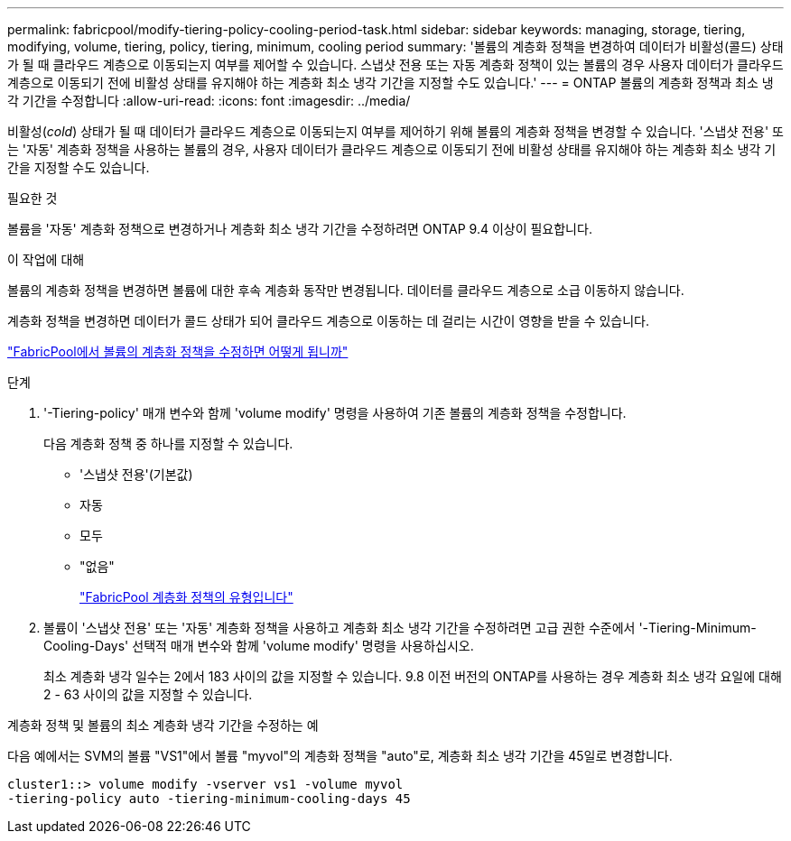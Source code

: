 ---
permalink: fabricpool/modify-tiering-policy-cooling-period-task.html 
sidebar: sidebar 
keywords: managing, storage, tiering, modifying, volume, tiering, policy, tiering, minimum, cooling period 
summary: '볼륨의 계층화 정책을 변경하여 데이터가 비활성(콜드) 상태가 될 때 클라우드 계층으로 이동되는지 여부를 제어할 수 있습니다. 스냅샷 전용 또는 자동 계층화 정책이 있는 볼륨의 경우 사용자 데이터가 클라우드 계층으로 이동되기 전에 비활성 상태를 유지해야 하는 계층화 최소 냉각 기간을 지정할 수도 있습니다.' 
---
= ONTAP 볼륨의 계층화 정책과 최소 냉각 기간을 수정합니다
:allow-uri-read: 
:icons: font
:imagesdir: ../media/


[role="lead"]
비활성(_cold_) 상태가 될 때 데이터가 클라우드 계층으로 이동되는지 여부를 제어하기 위해 볼륨의 계층화 정책을 변경할 수 있습니다. '스냅샷 전용' 또는 '자동' 계층화 정책을 사용하는 볼륨의 경우, 사용자 데이터가 클라우드 계층으로 이동되기 전에 비활성 상태를 유지해야 하는 계층화 최소 냉각 기간을 지정할 수도 있습니다.

.필요한 것
볼륨을 '자동' 계층화 정책으로 변경하거나 계층화 최소 냉각 기간을 수정하려면 ONTAP 9.4 이상이 필요합니다.

.이 작업에 대해
볼륨의 계층화 정책을 변경하면 볼륨에 대한 후속 계층화 동작만 변경됩니다. 데이터를 클라우드 계층으로 소급 이동하지 않습니다.

계층화 정책을 변경하면 데이터가 콜드 상태가 되어 클라우드 계층으로 이동하는 데 걸리는 시간이 영향을 받을 수 있습니다.

link:tiering-policies-concept.html#what-happens-when-you-modify-the-tiering-policy-of-a-volume-in-fabricpool["FabricPool에서 볼륨의 계층화 정책을 수정하면 어떻게 됩니까"]

.단계
. '-Tiering-policy' 매개 변수와 함께 'volume modify' 명령을 사용하여 기존 볼륨의 계층화 정책을 수정합니다.
+
다음 계층화 정책 중 하나를 지정할 수 있습니다.

+
** '스냅샷 전용'(기본값)
** 자동
** 모두
** "없음"
+
link:tiering-policies-concept.html#types-of-fabricpool-tiering-policies["FabricPool 계층화 정책의 유형입니다"]



. 볼륨이 '스냅샷 전용' 또는 '자동' 계층화 정책을 사용하고 계층화 최소 냉각 기간을 수정하려면 고급 권한 수준에서 '-Tiering-Minimum-Cooling-Days' 선택적 매개 변수와 함께 'volume modify' 명령을 사용하십시오.
+
최소 계층화 냉각 일수는 2에서 183 사이의 값을 지정할 수 있습니다. 9.8 이전 버전의 ONTAP를 사용하는 경우 계층화 최소 냉각 요일에 대해 2 - 63 사이의 값을 지정할 수 있습니다.



.계층화 정책 및 볼륨의 최소 계층화 냉각 기간을 수정하는 예
다음 예에서는 SVM의 볼륨 "VS1"에서 볼륨 "myvol"의 계층화 정책을 "auto"로, 계층화 최소 냉각 기간을 45일로 변경합니다.

[listing]
----
cluster1::> volume modify -vserver vs1 -volume myvol
-tiering-policy auto -tiering-minimum-cooling-days 45
----